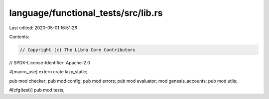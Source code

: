 language/functional_tests/src/lib.rs
====================================

Last edited: 2020-05-01 16:51:26

Contents:

.. code-block:: rs

    // Copyright (c) The Libra Core Contributors
// SPDX-License-Identifier: Apache-2.0

#[macro_use]
extern crate lazy_static;

pub mod checker;
pub mod config;
pub mod errors;
pub mod evaluator;
mod genesis_accounts;
pub mod utils;

#[cfg(test)]
pub mod tests;


